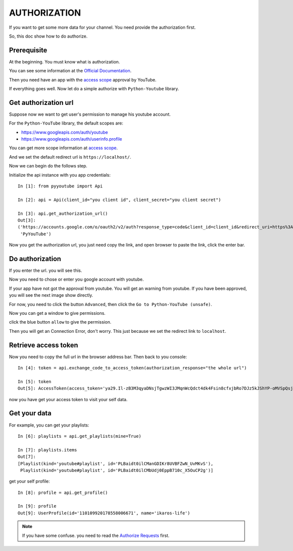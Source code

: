 AUTHORIZATION
=============

If you want to get some more data for your channel. You need provide the authorization first.

So, this doc show how to do authorize.

Prerequisite
------------

At the beginning. You must know what is authorization.

You can see some information at the `Official Documentation <https://developers.google.com/youtube/v3/guides/authentication>`_.

Then you need have an app with the `access scope <https://developers.google.com/youtube/v3/guides/auth/server-side-web-apps#identify-access-scopes>`_ approval by YouTube.

If everything goes well. Now let do a simple authorize with ``Python-Youtube`` library.

Get authorization url
---------------------

Suppose now we want to get user's permission to manage his youtube account.

For the ``Python-YouTube`` library, the default scopes are:

- https://www.googleapis.com/auth/youtube
- https://www.googleapis.com/auth/userinfo.profile

You can get more scope information at `access scope <https://developers.google.com/youtube/v3/guides/auth/server-side-web-apps#identify-access-scopes>`_.

And we set the default redirect url is ``https://localhost/``.

Now we can begin do the follows step.

Initialize the api instance with you app credentials::

    In [1]: from pyyoutube import Api

    In [2]: api = Api(client_id="you client id", client_secret="you client secret")

    In [3]: api.get_authorization_url()
    Out[3]:
    ('https://accounts.google.com/o/oauth2/v2/auth?response_type=code&client_id=client_id&redirect_uri=https%3A%2F%2Flocalhost%2F&scope=https%3A%2F%2Fwww.googleapis.com%2Fauth%2Fyoutube+https%3A%2F%2Fwww.googleapis.com%2Fauth%2Fuserinfo.profile&state=PyYouTube&access_type=offline&prompt=select_account',
     'PyYouTube')

Now you get the authorization url, you just need copy the link, and open browser to paste the link, click the enter bar.

Do authorization
----------------

If you enter the url. you will see this.

.. image:: images/auth-1-chose-account.png

Now you need to chose or enter you google account with youtube.

If your app have not got the approval from youtube. You will get an warning from youtube. If you have been approved, you will
see the next image show directly.

.. image:: images/auth-2-not-approval.png

For now, you need to click the button ``Advanced``, then click the ``Go to Python-YouTube (unsafe)``.

.. image:: images/auth-3-advanced.png

Now you can get a window to give permissions.

.. image:: images/auth-4-allow-permission.png

click the blue button ``allow`` to give the permission.

Then you will get an Connection Error, don't worry. This just because we set the redirect link to ``localhost``.

Retrieve access token
---------------------

Now you need to copy the full url in the browser address bar. Then back to you console::

    In [4]: token = api.exchange_code_to_access_token(authorization_response="the whole url")

    In [5]: token
    Out[5]: AccessToken(access_token='ya29.Il-zB3M3qyaDNsjTgwzWI3JMqnWcQdct4dk4Fsin8cfxjbRo7DJz5kJShYP-oMVSpQsjTwPa0-RcPWYqhEGClTr1ExBWnTizZg3e6nFvyTv8mTii70kJepKV5Xkm_OgIWA', expires_in=3600, token_type='Bearer')

now you have get your access token to visit your self data.


Get your data
-------------

For example, you can get your playlists::

    In [6]: playlists = api.get_playlists(mine=True)

    In [7]: playlists.items
    Out[7]:
    [Playlist(kind='youtube#playlist', id='PLBaidt0ilCManGDIKr8UVBFZwN_UvMKvS'),
     Playlist(kind='youtube#playlist', id='PLBaidt0ilCMbUdj0EppB710c_X5OuCP2g')]

get your self profile::

    In [8]: profile = api.get_profile()

    In [9]: profile
    Out[9]: UserProfile(id='110109920178558006671', name='ikaros-life')


.. note::
    If you have some confuse. you need to read the `Authorize Requests <https://developers.google.com/youtube/v3/guides/authentication>`_ first.
